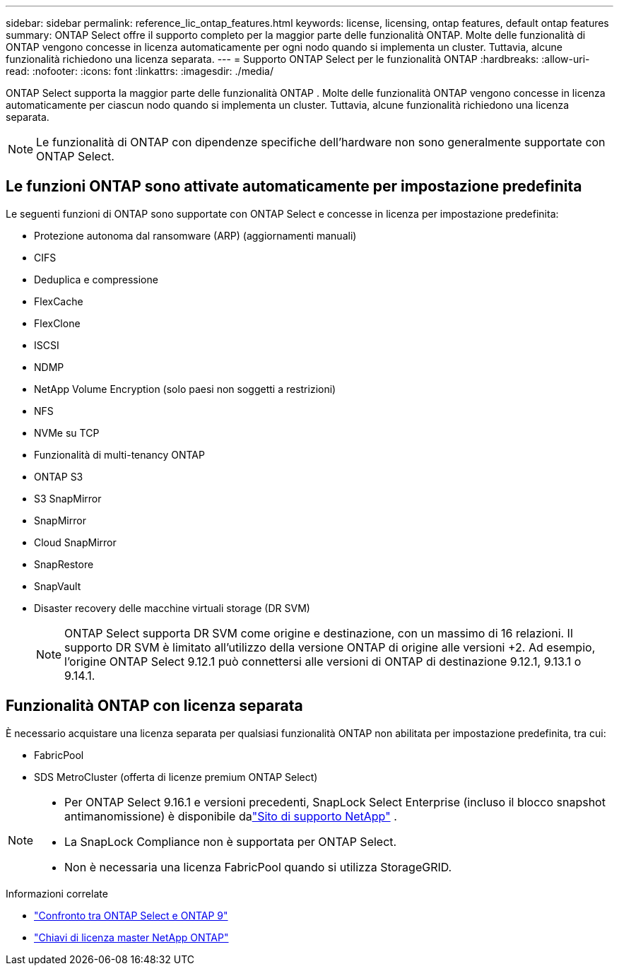 ---
sidebar: sidebar 
permalink: reference_lic_ontap_features.html 
keywords: license, licensing, ontap features, default ontap features 
summary: ONTAP Select offre il supporto completo per la maggior parte delle funzionalità ONTAP. Molte delle funzionalità di ONTAP vengono concesse in licenza automaticamente per ogni nodo quando si implementa un cluster. Tuttavia, alcune funzionalità richiedono una licenza separata. 
---
= Supporto ONTAP Select per le funzionalità ONTAP
:hardbreaks:
:allow-uri-read: 
:nofooter: 
:icons: font
:linkattrs: 
:imagesdir: ./media/


[role="lead"]
ONTAP Select supporta la maggior parte delle funzionalità ONTAP . Molte delle funzionalità ONTAP vengono concesse in licenza automaticamente per ciascun nodo quando si implementa un cluster. Tuttavia, alcune funzionalità richiedono una licenza separata.


NOTE: Le funzionalità di ONTAP con dipendenze specifiche dell'hardware non sono generalmente supportate con ONTAP Select.



== Le funzioni ONTAP sono attivate automaticamente per impostazione predefinita

Le seguenti funzioni di ONTAP sono supportate con ONTAP Select e concesse in licenza per impostazione predefinita:

* Protezione autonoma dal ransomware (ARP) (aggiornamenti manuali)
* CIFS
* Deduplica e compressione
* FlexCache
* FlexClone
* ISCSI
* NDMP
* NetApp Volume Encryption (solo paesi non soggetti a restrizioni)
* NFS
* NVMe su TCP
* Funzionalità di multi-tenancy ONTAP
* ONTAP S3
* S3 SnapMirror
* SnapMirror
* Cloud SnapMirror
* SnapRestore
* SnapVault
* Disaster recovery delle macchine virtuali storage (DR SVM)
+

NOTE: ONTAP Select supporta DR SVM come origine e destinazione, con un massimo di 16 relazioni. Il supporto DR SVM è limitato all'utilizzo della versione ONTAP di origine alle versioni +2. Ad esempio, l'origine ONTAP Select 9.12.1 può connettersi alle versioni di ONTAP di destinazione 9.12.1, 9.13.1 o 9.14.1.





== Funzionalità ONTAP con licenza separata

È necessario acquistare una licenza separata per qualsiasi funzionalità ONTAP non abilitata per impostazione predefinita, tra cui:

* FabricPool
* SDS MetroCluster (offerta di licenze premium ONTAP Select)


[NOTE]
====
* Per ONTAP Select 9.16.1 e versioni precedenti, SnapLock Select Enterprise (incluso il blocco snapshot antimanomissione) è disponibile dalink:https://mysupport.netapp.com/site/["Sito di supporto NetApp"^] .
* La SnapLock Compliance non è supportata per ONTAP Select.
* Non è necessaria una licenza FabricPool quando si utilizza StorageGRID.


====
.Informazioni correlate
* link:concept_ots_overview.html#comparing-ontap-select-and-ontap-9["Confronto tra ONTAP Select e ONTAP 9"]
* link:https://mysupport.netapp.com/site/systems/master-license-keys["Chiavi di licenza master NetApp ONTAP"^]

